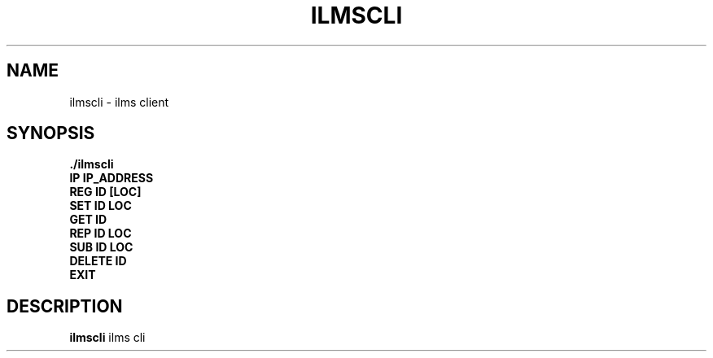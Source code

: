 .\"{{{}}}
.\"{{{ Title
.TH ILMSCLI 1 "Ilms Client Manual"

.\"}}}

.\"{{{ Name
.SH NAME
ilmscli - ilms client

.\"}}}

.\"{{{ Synopsis
.SH SYNOPSIS
.B ./ilmscli
.br
.BR IP
.BR IP_ADDRESS
.br
.BR REG
.BR ID
.BR [LOC]
.br
.BR SET
.BR ID
.BR LOC
.br
.BR GET
.BR ID
.br
.BR REP
.BR ID
.BR LOC
.br
.BR SUB
.BR ID
.BR LOC
.br
.BR DELETE
.BR ID
.br
.BR EXIT

.\"}}}

.\"{{{ Description
.SH DESCRIPTION
.B ilmscli
ilms cli

.\"}}}
